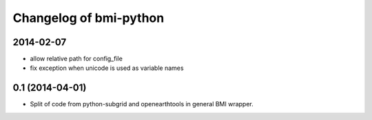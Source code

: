 Changelog of bmi-python
===================================================


2014-02-07
----------

- allow relative path for config_file
- fix exception when unicode is used as variable names

0.1 (2014-04-01)
----------------

- Split of code from python-subgrid and openearthtools in general BMI wrapper.
